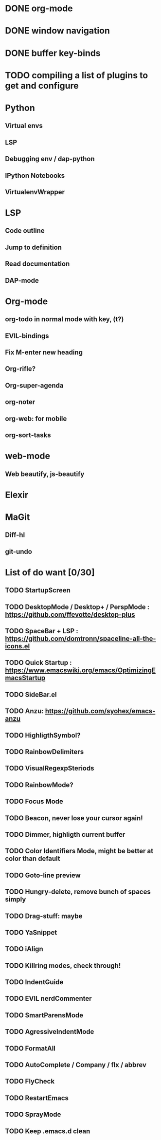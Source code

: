 * DONE org-mode
* DONE window navigation
* DONE buffer key-binds
* TODO compiling a list of plugins to get and configure

* Python
** Virtual envs
** LSP
** Debugging env / dap-python
** IPython Notebooks
** VirtualenvWrapper

* LSP
** Code outline
** Jump to definition
** Read documentation
** DAP-mode

* Org-mode
** org-todo in normal mode with key, (t?)
** EVIL-bindings
** Fix M-enter new heading 
** Org-rifle?
** Org-super-agenda
** org-noter
** org-web: for mobile
** org-sort-tasks
   
* web-mode
**  Web beautify, js-beautify

* Elexir

* MaGit
** Diff-hl
** git-undo

* List of do want [0/30]

** TODO StartupScreen
** TODO DesktopMode / Desktop+ / PerspMode : https://github.com/ffevotte/desktop-plus
** TODO SpaceBar + LSP : https://github.com/domtronn/spaceline-all-the-icons.el
** TODO Quick Startup : https://www.emacswiki.org/emacs/OptimizingEmacsStartup
** TODO SideBar.el
** TODO Anzu: https://github.com/syohex/emacs-anzu
** TODO HighligthSymbol?
** TODO RainbowDelimiters
** TODO VisualRegexpSteriods
** TODO RainbowMode?
** TODO Focus Mode
** TODO Beacon, never lose your cursor again!
** TODO Dimmer, highligth current buffer
** TODO Color Identifiers Mode, might be better at color than default
** TODO Goto-line preview
** TODO Hungry-delete, remove bunch of spaces simply
** TODO Drag-stuff: maybe
** TODO YaSnippet
** TODO iAlign
** TODO Killring modes, check through!
** TODO IndentGuide
** TODO EVIL nerdCommenter
** TODO SmartParensMode
** TODO AgressiveIndentMode
** TODO FormatAll
** TODO AutoComplete / Company / flx / abbrev
** TODO FlyCheck
** TODO RestartEmacs
** TODO SprayMode
** TODO Keep .emacs.d clean


